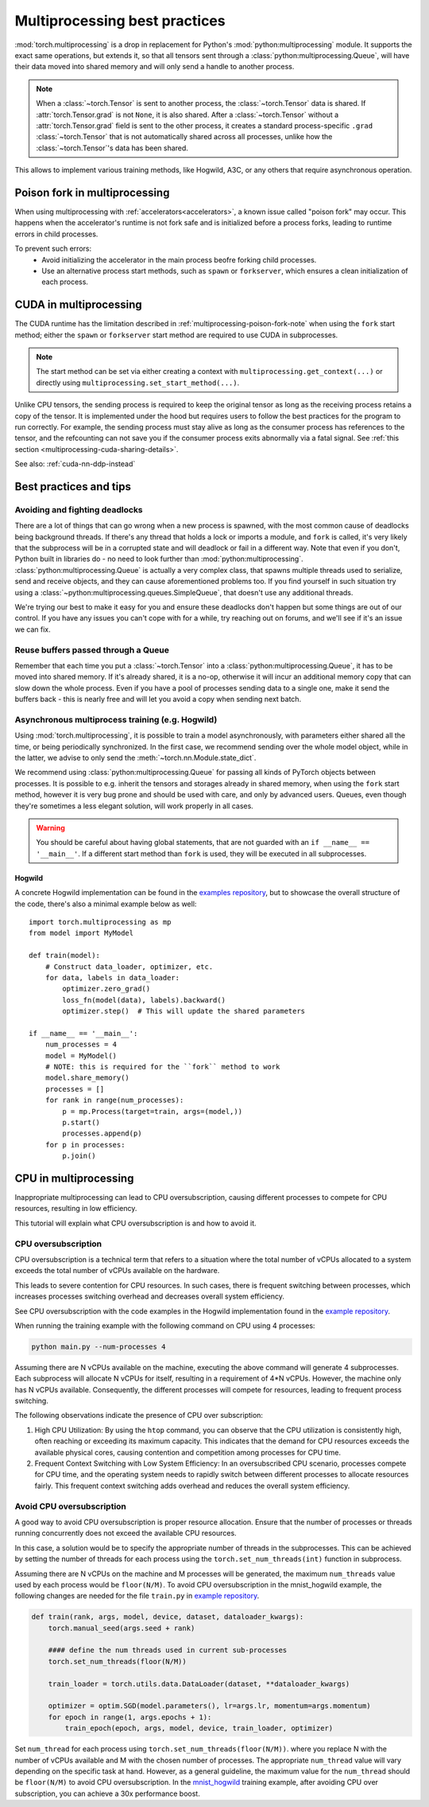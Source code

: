 .. _multiprocessing-best-practices:

Multiprocessing best practices
==============================

:mod:`torch.multiprocessing` is a drop in replacement for Python's
:mod:`python:multiprocessing` module. It supports the exact same operations,
but extends it, so that all tensors sent through a
:class:`python:multiprocessing.Queue`, will have their data moved into shared
memory and will only send a handle to another process.

.. note::

    When a :class:`~torch.Tensor` is sent to another process, the
    :class:`~torch.Tensor` data is shared. If :attr:`torch.Tensor.grad` is
    not ``None``, it is also shared. After a :class:`~torch.Tensor` without
    a :attr:`torch.Tensor.grad` field is sent to the other process, it
    creates a standard process-specific ``.grad`` :class:`~torch.Tensor` that
    is not automatically shared across all processes, unlike how the
    :class:`~torch.Tensor`'s data has been shared.

This allows to implement various training methods, like Hogwild, A3C, or any
others that require asynchronous operation.

.. _multiprocessing-poison-fork-note:

Poison fork in multiprocessing
------------------------------

When using multiprocessing with :ref:`accelerators<accelerators>`, a known issue called "poison fork" may occur.
This happens when the accelerator's runtime is not fork safe and is initialized before a process forks, leading to
runtime errors in child processes.

To prevent such errors:
    - Avoid initializing the accelerator in the main process beofre forking child processes.
    - Use an alternative process start methods, such as ``spawn`` or ``forkserver``, which ensures a clean initialization of each process.

.. _multiprocessing-cuda-note:

CUDA in multiprocessing
-----------------------

The CUDA runtime has the limitation described in :ref:`multiprocessing-poison-fork-note` when using the ``fork`` start method;
either the ``spawn`` or ``forkserver`` start method are required to use CUDA in subprocesses.

.. note::
  The start method can be set via either creating a context with
  ``multiprocessing.get_context(...)`` or directly using
  ``multiprocessing.set_start_method(...)``.

Unlike CPU tensors, the sending process is required to keep the original tensor
as long as the receiving process retains a copy of the tensor. It is implemented
under the hood but requires users to follow the best practices for the program
to run correctly. For example, the sending process must stay alive as long as
the consumer process has references to the tensor, and the refcounting can not
save you if the consumer process exits abnormally via a fatal signal. See
:ref:`this section <multiprocessing-cuda-sharing-details>`.

See also: :ref:`cuda-nn-ddp-instead`


Best practices and tips
-----------------------

Avoiding and fighting deadlocks
^^^^^^^^^^^^^^^^^^^^^^^^^^^^^^^

There are a lot of things that can go wrong when a new process is spawned, with
the most common cause of deadlocks being background threads. If there's any
thread that holds a lock or imports a module, and ``fork`` is called, it's very
likely that the subprocess will be in a corrupted state and will deadlock or
fail in a different way. Note that even if you don't, Python built in
libraries do - no need to look further than :mod:`python:multiprocessing`.
:class:`python:multiprocessing.Queue` is actually a very complex class, that
spawns multiple threads used to serialize, send and receive objects, and they
can cause aforementioned problems too. If you find yourself in such situation
try using a :class:`~python:multiprocessing.queues.SimpleQueue`, that doesn't
use any additional threads.

We're trying our best to make it easy for you and ensure these deadlocks don't
happen but some things are out of our control. If you have any issues you can't
cope with for a while, try reaching out on forums, and we'll see if it's an
issue we can fix.

Reuse buffers passed through a Queue
^^^^^^^^^^^^^^^^^^^^^^^^^^^^^^^^^^^^

Remember that each time you put a :class:`~torch.Tensor` into a
:class:`python:multiprocessing.Queue`, it has to be moved into shared memory.
If it's already shared, it is a no-op, otherwise it will incur an additional
memory copy that can slow down the whole process. Even if you have a pool of
processes sending data to a single one, make it send the buffers back - this
is nearly free and will let you avoid a copy when sending next batch.

Asynchronous multiprocess training (e.g. Hogwild)
^^^^^^^^^^^^^^^^^^^^^^^^^^^^^^^^^^^^^^^^^^^^^^^^^

Using :mod:`torch.multiprocessing`, it is possible to train a model
asynchronously, with parameters either shared all the time, or being
periodically synchronized. In the first case, we recommend sending over the whole
model object, while in the latter, we advise to only send the
:meth:`~torch.nn.Module.state_dict`.

We recommend using :class:`python:multiprocessing.Queue` for passing all kinds
of PyTorch objects between processes. It is possible to e.g. inherit the tensors
and storages already in shared memory, when using the ``fork`` start method,
however it is very bug prone and should be used with care, and only by advanced
users. Queues, even though they're sometimes a less elegant solution, will work
properly in all cases.

.. warning::

    You should be careful about having global statements, that are not guarded
    with an ``if __name__ == '__main__'``. If a different start method than
    ``fork`` is used, they will be executed in all subprocesses.

Hogwild
~~~~~~~

A concrete Hogwild implementation can be found in the `examples repository`__,
but to showcase the overall structure of the code, there's also a minimal
example below as well::

    import torch.multiprocessing as mp
    from model import MyModel

    def train(model):
        # Construct data_loader, optimizer, etc.
        for data, labels in data_loader:
            optimizer.zero_grad()
            loss_fn(model(data), labels).backward()
            optimizer.step()  # This will update the shared parameters

    if __name__ == '__main__':
        num_processes = 4
        model = MyModel()
        # NOTE: this is required for the ``fork`` method to work
        model.share_memory()
        processes = []
        for rank in range(num_processes):
            p = mp.Process(target=train, args=(model,))
            p.start()
            processes.append(p)
        for p in processes:
            p.join()

.. __: https://github.com/pytorch/examples/tree/master/mnist_hogwild



CPU in multiprocessing
----------------------

Inappropriate multiprocessing can lead to CPU oversubscription, causing
different processes to compete for CPU resources, resulting in low
efficiency.

This tutorial will explain what CPU oversubscription is and how to
avoid it.

CPU oversubscription
^^^^^^^^^^^^^^^^^^^^

CPU oversubscription is a technical term that refers to a situation
where the total number of vCPUs allocated to a system exceeds the total
number of vCPUs available on the hardware.

This leads to severe contention for CPU resources. In such cases, there
is frequent switching between processes, which increases processes
switching overhead and decreases overall system efficiency.

See CPU oversubscription with the code examples in the Hogwild
implementation found in the `example
repository <https://github.com/pytorch/examples/tree/main/mnist_hogwild>`__.

When running the training example with the following command on CPU
using 4 processes:

.. code-block:: bash

   python main.py --num-processes 4

Assuming there are N vCPUs available on the machine, executing the above
command will generate 4 subprocesses. Each subprocess will allocate N
vCPUs for itself, resulting in a requirement of 4*N vCPUs. However, the
machine only has N vCPUs available. Consequently, the different
processes will compete for resources, leading to frequent process
switching.

The following observations indicate the presence of CPU over
subscription:

#. High CPU Utilization: By using the ``htop`` command, you can observe
   that the CPU utilization is consistently high, often reaching or
   exceeding its maximum capacity. This indicates that the demand for
   CPU resources exceeds the available physical cores, causing
   contention and competition among processes for CPU time.

#. Frequent Context Switching with Low System Efficiency: In an
   oversubscribed CPU scenario, processes compete for CPU time, and the
   operating system needs to rapidly switch between different processes
   to allocate resources fairly. This frequent context switching adds
   overhead and reduces the overall system efficiency.

Avoid CPU oversubscription
^^^^^^^^^^^^^^^^^^^^^^^^^^

A good way to avoid CPU oversubscription is proper resource allocation.
Ensure that the number of processes or threads running concurrently does
not exceed the available CPU resources.

In this case, a solution would be to specify the appropriate number of
threads in the subprocesses. This can be achieved by setting the number
of threads for each process using the ``torch.set_num_threads(int)``
function in subprocess.

Assuming there are N vCPUs on the machine and M processes will be
generated, the maximum ``num_threads`` value used by each process would
be ``floor(N/M)``. To avoid CPU oversubscription in the mnist_hogwild
example, the following changes are needed for the file ``train.py`` in
`example
repository <https://github.com/pytorch/examples/tree/main/mnist_hogwild>`__.

.. code:: python

   def train(rank, args, model, device, dataset, dataloader_kwargs):
       torch.manual_seed(args.seed + rank)

       #### define the num threads used in current sub-processes
       torch.set_num_threads(floor(N/M))

       train_loader = torch.utils.data.DataLoader(dataset, **dataloader_kwargs)

       optimizer = optim.SGD(model.parameters(), lr=args.lr, momentum=args.momentum)
       for epoch in range(1, args.epochs + 1):
           train_epoch(epoch, args, model, device, train_loader, optimizer)

Set ``num_thread`` for each process using
``torch.set_num_threads(floor(N/M))``. where you replace N with the
number of vCPUs available and M with the chosen number of processes. The
appropriate ``num_thread`` value will vary depending on the specific
task at hand. However, as a general guideline, the maximum value for the
``num_thread`` should be ``floor(N/M)`` to avoid CPU oversubscription.
In the `mnist_hogwild <https://github.com/pytorch/examples/tree/main/mnist_hogwild>`__ training example, after avoiding CPU over
subscription, you can achieve a 30x performance boost.
